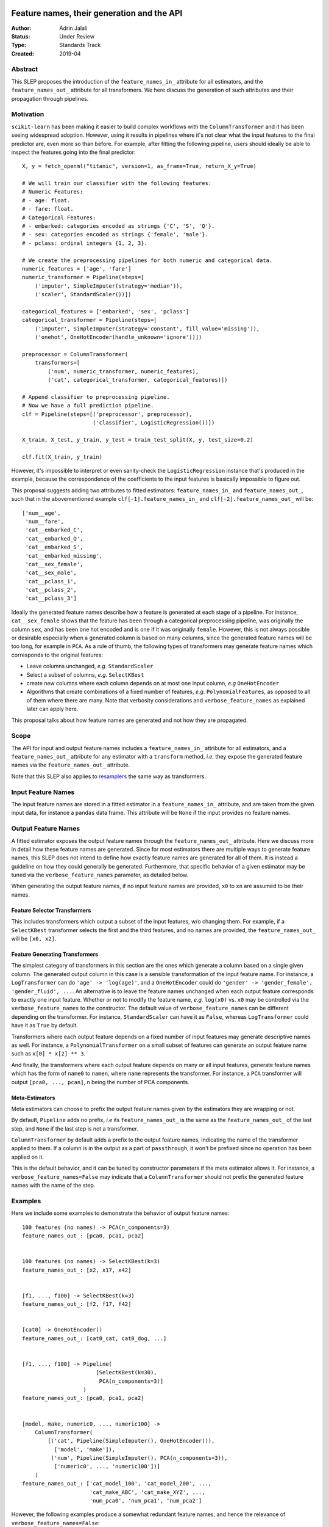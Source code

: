  .. _slep_007:

===========================================
Feature names, their generation and the API
===========================================

:Author: Adrin Jalali
:Status: Under Review
:Type: Standards Track
:Created: 2019-04

Abstract
########

This SLEP proposes the introduction of the ``feature_names_in_`` attribute for
all estimators, and the ``feature_names_out_`` attribute for all transformers.
We here discuss the generation of such attributes and their propagation through
pipelines.

Motivation
##########

``scikit-learn`` has been making it easier to build complex workflows with the
``ColumnTransformer`` and it has been seeing widespread adoption. However,
using it results in pipelines where it's not clear what the input features to
the final predictor are, even more so than before. For example, after fitting
the following pipeline, users should ideally be able to inspect the features
going into the final predictor::


    X, y = fetch_openml("titanic", version=1, as_frame=True, return_X_y=True)

    # We will train our classifier with the following features:
    # Numeric Features:
    # - age: float.
    # - fare: float.
    # Categorical Features:
    # - embarked: categories encoded as strings {'C', 'S', 'Q'}.
    # - sex: categories encoded as strings {'female', 'male'}.
    # - pclass: ordinal integers {1, 2, 3}.

    # We create the preprocessing pipelines for both numeric and categorical data.
    numeric_features = ['age', 'fare']
    numeric_transformer = Pipeline(steps=[
        ('imputer', SimpleImputer(strategy='median')),
        ('scaler', StandardScaler())])

    categorical_features = ['embarked', 'sex', 'pclass']
    categorical_transformer = Pipeline(steps=[
        ('imputer', SimpleImputer(strategy='constant', fill_value='missing')),
        ('onehot', OneHotEncoder(handle_unknown='ignore'))])

    preprocessor = ColumnTransformer(
        transformers=[
            ('num', numeric_transformer, numeric_features),
            ('cat', categorical_transformer, categorical_features)])

    # Append classifier to preprocessing pipeline.
    # Now we have a full prediction pipeline.
    clf = Pipeline(steps=[('preprocessor', preprocessor),
                          ('classifier', LogisticRegression())])

    X_train, X_test, y_train, y_test = train_test_split(X, y, test_size=0.2)

    clf.fit(X_train, y_train)


However, it's impossible to interpret or even sanity-check the
``LogisticRegression`` instance that's produced in the example, because the
correspondence of the coefficients to the input features is basically
impossible to figure out.

This proposal suggests adding two attributes to fitted estimators:
``feature_names_in_`` and ``feature_names_out_``, such that in the
abovementioned example ``clf[-1].feature_names_in_`` and
``clf[-2].feature_names_out_`` will be::

    ['num__age',
     'num__fare',
     'cat__embarked_C',
     'cat__embarked_Q',
     'cat__embarked_S',
     'cat__embarked_missing',
     'cat__sex_female',
     'cat__sex_male',
     'cat__pclass_1',
     'cat__pclass_2',
     'cat__pclass_3']

Ideally the generated feature names describe how a feature is generated at each
stage of a pipeline. For instance, ``cat__sex_female`` shows that the feature
has been through a categorical preprocessing pipeline, was originally the
column ``sex``, and has been one hot encoded and is one if it was originally
``female``. However, this is not always possible or desirable especially when a
generated column is based on many columns, since the generated feature names
will be too long, for example in ``PCA``. As a rule of thumb, the following
types of transformers may generate feature names which corresponds to the
original features:

- Leave columns unchanged, *e.g.* ``StandardScaler``
- Select a subset of columns, *e.g.* ``SelectKBest``
- create new columns where each column depends on at most one input column,
  *e.g* ``OneHotEncoder``
- Algorithms that create combinations of a fixed number of features, *e.g.*
  ``PolynomialFeatures``, as opposed to all of
  them where there are many. Note that verbosity considerations and
  ``verbose_feature_names`` as explained later can apply here.

This proposal talks about how feature names are generated and not how they are
propagated.

Scope
#####

The API for input and output feature names includes a ``feature_names_in_``
attribute for all estimators, and a ``feature_names_out_`` attribute for any
estimator with a ``transform`` method, *i.e.* they expose the generated feature
names via the ``feature_names_out_`` attribute.

Note that this SLEP also applies to `resamplers
<https://github.com/scikit-learn/enhancement_proposals/pull/15>`_ the same way
as transformers.

Input Feature Names
###################

The input feature names are stored in a fitted estimator in a
``feature_names_in_`` attribute, and are taken from the given input data, for
instance a ``pandas`` data frame. This attribute will be ``None`` if the input
provides no feature names.

Output Feature Names
####################

A fitted estimator exposes the output feature names through the
``feature_names_out_`` attribute. Here we discuss more in detail how these
feature names are generated. Since for most estimators there are multiple ways
to generate feature names, this SLEP does not intend to define how exactly
feature names are generated for all of them. It is instead a guideline on how
they could generally be generated. Furthermore, that specific behavior of a
given estimator may be tuned via the ``verbose_feature_names`` parameter, as
detailed below.

When generating the output feature names, if no input feature names are
provided, ``x0`` to ``xn`` are assumed to be their names.

Feature Selector Transformers
*****************************

This includes transformers which output a subset of the input features, w/o
changing them. For example, if a ``SelectKBest`` transformer selects the first
and the third features, and no names are provided, the ``feature_names_out_``
will be ``[x0, x2]``.

Feature Generating Transformers
*******************************

The simplest category of transformers in this section are the ones which
generate a column based on a single given column. The generated output column
in this case is a sensible transformation of the input feature name. For
instance, a ``LogTransformer`` can do ``'age' -> 'log(age)'``, and a
``OneHotEncoder`` could do ``'gender' -> 'gender_female', 'gender_fluid',
...``. An alternative is to leave the feature names unchanged when each output
feature corresponds to exactly one input feature. Whether or not to modify the
feature name, *e.g.* ``log(x0)`` vs. ``x0`` may be controlled via the
``verbose_feature_names`` to the constructor. The default value of
``verbose_feature_names`` can be different depending on the transformer. For
instance, ``StandardScaler`` can have it as ``False``, whereas
``LogTransformer`` could have it as ``True`` by default.

Transformers where each output feature depends on a fixed number of input
features may generate descriptive names as well. For instance, a
``PolynomialTransformer`` on a small subset of features can generate an output
feature name such as ``x[0] * x[2] ** 3``.

And finally, the transformers where each output feature depends on many or all
input features, generate feature names which has the form of ``name0`` to
``namen``, where ``name`` represents the transformer. For instance, a ``PCA``
transformer will output ``[pca0, ..., pcan]``, ``n`` being the number of PCA
components.

Meta-Estimators
***************

Meta estimators can choose to prefix the output feature names given by the
estimators they are wrapping or not.

By default, ``Pipeline`` adds no prefix, *i.e* its ``feature_names_out_`` is
the same as the ``feature_names_out_`` of the last step, and ``None`` if the
last step is not a transformer.

``ColumnTransformer`` by default adds a prefix to the output feature names,
indicating the name of the transformer applied to them. If a column is in the output
as a part of ``passthrough``, it won't be prefixed since no operation has been
applied on it.

This is the default behavior, and it can be tuned by constructor parameters if
the meta estimator allows it. For instance, a ``verbose_feature_names=False``
may indicate that a ``ColumnTransformer`` should not prefix the generated
feature names with the name of the step.

Examples
########

Here we include some examples to demonstrate the behavior of output feature
names::

    100 features (no names) -> PCA(n_components=3)
    feature_names_out_: [pca0, pca1, pca2]


    100 features (no names) -> SelectKBest(k=3)
    feature_names_out_: [x2, x17, x42]


    [f1, ..., f100] -> SelectKBest(k=3)
    feature_names_out_: [f2, f17, f42]


    [cat0] -> OneHotEncoder()
    feature_names_out_: [cat0_cat, cat0_dog, ...]


    [f1, ..., f100] -> Pipeline(
                           [SelectKBest(k=30),
                            PCA(n_components=3)]
                       )
    feature_names_out_: [pca0, pca1, pca2]


    [model, make, numeric0, ..., numeric100] ->
        ColumnTransformer(
            [('cat', Pipeline(SimpleImputer(), OneHotEncoder()),
              ['model', 'make']),
             ('num', Pipeline(SimpleImputer(), PCA(n_components=3)),
              ['numeric0', ..., 'numeric100'])]
        )
    feature_names_out_: ['cat_model_100', 'cat_model_200', ...,
                         'cat_make_ABC', 'cat_make_XYZ', ...,
                         'num_pca0', 'num_pca1', 'num_pca2']

However, the following examples produce a somewhat redundant feature names,
and hence the relevance of ``verbose_feature_names=False``::

    [model, make, numeric0, ..., numeric100] ->
        ColumnTransformer([
            ('ohe', OneHotEncoder(), ['model', 'make']),
            ('pca', PCA(n_components=3), ['numeric0', ..., 'numeric100'])
        ])
    feature_names_out_: ['ohe_model_100', 'ohe_model_200', ...,
                         'ohe_make_ABC', 'ohe_make_XYZ', ...,
                         'pca_pca0', 'pca_pca1', 'pca_pca2']

If desired, the user can remove the prefixes::

    [model, make, numeric0, ..., numeric100] ->
        make_column_transformer(
            (OneHotEncoder(), ['model', 'make']),
            (PCA(n_components=3), ['numeric0', ..., 'numeric100']),
            verbose_feature_names=False
        )
    feature_names_out_: ['model_100', 'model_200', ...,
                         'make_ABC', 'make_XYZ', ...,
                         'pca0', 'pca1', 'pca2']

Backward Compatibility
######################

All estimators should implement the ``feature_names_in_`` and
``feature_names_out_`` API. This is checked in ``check_estimator``, and the
transition is done with a ``FutureWarning`` for at least two versions to give
time to third party developers to implement the API.
